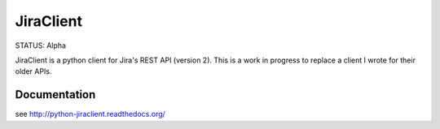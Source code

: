 JiraClient
==========

STATUS: Alpha


JiraClient is a python client for Jira's REST API (version 2).
This is a work in progress to replace a client I wrote for their older APIs.


Documentation
^^^^^^^^^^^^^^
see http://python-jiraclient.readthedocs.org/ 

